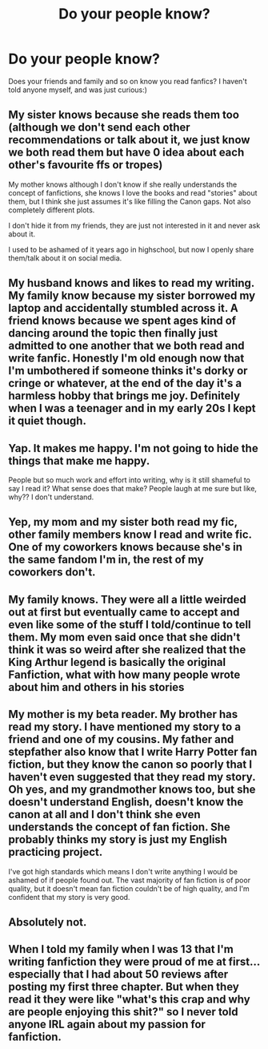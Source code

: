 #+TITLE: Do your people know?

* Do your people know?
:PROPERTIES:
:Author: Alcedo394
:Score: 4
:DateUnix: 1621439023.0
:DateShort: 2021-May-19
:FlairText: Discussion
:END:
Does your friends and family and so on know you read fanfics? I haven't told anyone myself, and was just curious:)


** My sister knows because she reads them too (although we don't send each other recommendations or talk about it, we just know we both read them but have 0 idea about each other's favourite ffs or tropes)

My mother knows although I don't know if she really understands the concept of fanfictions, she knows I love the books and read "stories" about them, but I think she just assumes it's like filling the Canon gaps. Not also completely different plots.

I don't hide it from my friends, they are just not interested in it and never ask about it.

I used to be ashamed of it years ago in highschool, but now I openly share them/talk about it on social media.
:PROPERTIES:
:Author: chayoutofcontext
:Score: 3
:DateUnix: 1621439797.0
:DateShort: 2021-May-19
:END:


** My husband knows and likes to read my writing. My family know because my sister borrowed my laptop and accidentally stumbled across it. A friend knows because we spent ages kind of dancing around the topic then finally just admitted to one another that we both read and write fanfic. Honestly I'm old enough now that I'm umbothered if someone thinks it's dorky or cringe or whatever, at the end of the day it's a harmless hobby that brings me joy. Definitely when I was a teenager and in my early 20s I kept it quiet though.
:PROPERTIES:
:Author: FloreatCastellum
:Score: 3
:DateUnix: 1621439827.0
:DateShort: 2021-May-19
:END:


** Yap. It makes me happy. I'm not going to hide the things that make me happy.

People but so much work and effort into writing, why is it still shameful to say I read it? What sense does that make? People laugh at me sure but like, why?? I don't understand.
:PROPERTIES:
:Author: WhistlingBanshee
:Score: 2
:DateUnix: 1621440334.0
:DateShort: 2021-May-19
:END:


** Yep, my mom and my sister both read my fic, other family members know I read and write fic. One of my coworkers knows because she's in the same fandom I'm in, the rest of my coworkers don't.
:PROPERTIES:
:Author: Welfycat
:Score: 1
:DateUnix: 1621444577.0
:DateShort: 2021-May-19
:END:


** My family knows. They were all a little weirded out at first but eventually came to accept and even like some of the stuff I told/continue to tell them. My mom even said once that she didn't think it was so weird after she realized that the King Arthur legend is basically the original Fanfiction, what with how many people wrote about him and others in his stories
:PROPERTIES:
:Author: kayjayme813
:Score: 1
:DateUnix: 1621459871.0
:DateShort: 2021-May-20
:END:


** My mother is my beta reader. My brother has read my story. I have mentioned my story to a friend and one of my cousins. My father and stepfather also know that I write Harry Potter fan fiction, but they know the canon so poorly that I haven't even suggested that they read my story. Oh yes, and my grandmother knows too, but she doesn't understand English, doesn't know the canon at all and I don't think she even understands the concept of fan fiction. She probably thinks my story is just my English practicing project.

I've got high standards which means I don't write anything I would be ashamed of if people found out. The vast majority of fan fiction is of poor quality, but it doesn't mean fan fiction couldn't be of high quality, and I'm confident that my story is very good.
:PROPERTIES:
:Author: Gavin_Magnus
:Score: 1
:DateUnix: 1621489126.0
:DateShort: 2021-May-20
:END:


** Absolutely not.
:PROPERTIES:
:Author: RealLifeH_sapiens
:Score: 1
:DateUnix: 1621518654.0
:DateShort: 2021-May-20
:END:


** When I told my family when I was 13 that I'm writing fanfiction they were proud of me at first... especially that I had about 50 reviews after posting my first three chapter. But when they read it they were like "what's this crap and why are people enjoying this shit?" so I never told anyone IRL again about my passion for fanfiction.
:PROPERTIES:
:Author: I_love_DPs
:Score: 1
:DateUnix: 1621657479.0
:DateShort: 2021-May-22
:END:
